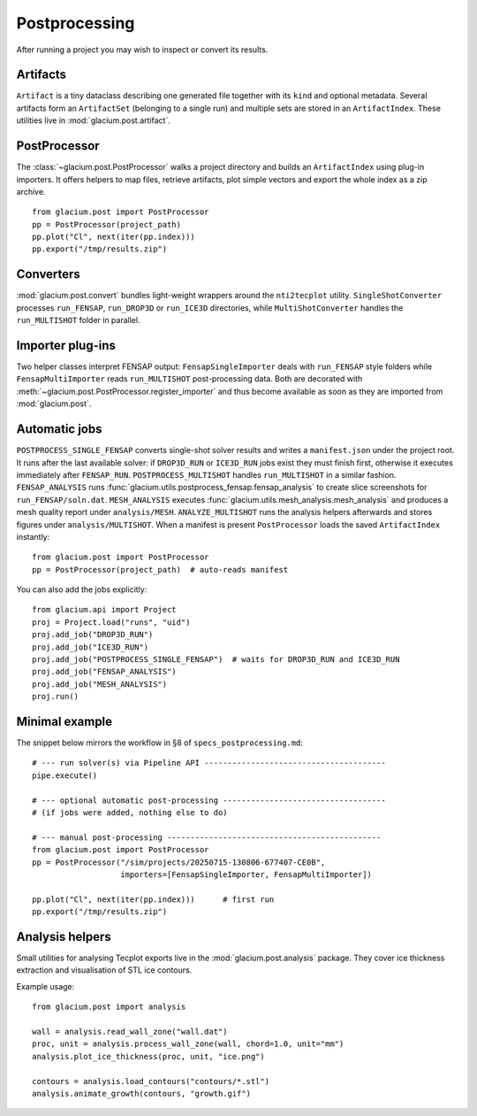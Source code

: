 Postprocessing
==============

After running a project you may wish to inspect or convert its results.

Artifacts
---------

``Artifact`` is a tiny dataclass describing one generated file together with its
``kind`` and optional metadata.  Several artifacts form an ``ArtifactSet``
(belonging to a single run) and multiple sets are stored in an ``ArtifactIndex``.
These utilities live in :mod:`glacium.post.artifact`.

PostProcessor
-------------

The :class:`~glacium.post.PostProcessor` walks a project directory and builds an
``ArtifactIndex`` using plug-in importers.  It offers helpers to map files,
retrieve artifacts, plot simple vectors and export the whole index as a zip
archive.

::

   from glacium.post import PostProcessor
   pp = PostProcessor(project_path)
   pp.plot("Cl", next(iter(pp.index)))
   pp.export("/tmp/results.zip")

Converters
----------

:mod:`glacium.post.convert` bundles light-weight wrappers around the
``nti2tecplot`` utility.  ``SingleShotConverter`` processes ``run_FENSAP``,
``run_DROP3D`` or ``run_ICE3D`` directories, while ``MultiShotConverter`` handles
the ``run_MULTISHOT`` folder in parallel.

Importer plug-ins
-----------------

Two helper classes interpret FENSAP output:
``FensapSingleImporter`` deals with ``run_FENSAP`` style folders while
``FensapMultiImporter`` reads ``run_MULTISHOT`` post-processing data.
Both are decorated with :meth:`~glacium.post.PostProcessor.register_importer`
and thus become available as soon as they are imported from
:mod:`glacium.post`.

Automatic jobs
--------------

``POSTPROCESS_SINGLE_FENSAP`` converts single-shot solver results and writes a
``manifest.json`` under the project root. It runs after the last available
solver: if ``DROP3D_RUN`` or ``ICE3D_RUN`` jobs exist they must finish first,
otherwise it executes immediately after ``FENSAP_RUN``. ``POSTPROCESS_MULTISHOT``
handles ``run_MULTISHOT`` in a similar fashion.
``FENSAP_ANALYSIS`` runs :func:`glacium.utils.postprocess_fensap.fensap_analysis`
to create slice screenshots for ``run_FENSAP/soln.dat``.
``MESH_ANALYSIS`` executes :func:`glacium.utils.mesh_analysis.mesh_analysis`
and produces a mesh quality report under ``analysis/MESH``.
``ANALYZE_MULTISHOT`` runs the analysis helpers afterwards and stores figures
under ``analysis/MULTISHOT``.
When a manifest is present ``PostProcessor`` loads the saved ``ArtifactIndex`` instantly::

   from glacium.post import PostProcessor
   pp = PostProcessor(project_path)  # auto-reads manifest

You can also add the jobs explicitly::

   from glacium.api import Project
   proj = Project.load("runs", "uid")
   proj.add_job("DROP3D_RUN")
   proj.add_job("ICE3D_RUN")
   proj.add_job("POSTPROCESS_SINGLE_FENSAP")  # waits for DROP3D_RUN and ICE3D_RUN
   proj.add_job("FENSAP_ANALYSIS")
   proj.add_job("MESH_ANALYSIS")
   proj.run()

Minimal example
---------------

The snippet below mirrors the workflow in §8 of ``specs_postprocessing.md``::

   # --- run solver(s) via Pipeline API ---------------------------------------
   pipe.execute()

   # --- optional automatic post-processing -----------------------------------
   # (if jobs were added, nothing else to do)

   # --- manual post-processing ----------------------------------------------
   from glacium.post import PostProcessor
   pp = PostProcessor("/sim/projects/20250715-130806-677407-CE0B",
                      importers=[FensapSingleImporter, FensapMultiImporter])

   pp.plot("Cl", next(iter(pp.index)))      # first run
   pp.export("/tmp/results.zip")

Analysis helpers
----------------

Small utilities for analysing Tecplot exports live in the
:mod:`glacium.post.analysis` package. They cover ice thickness extraction
and visualisation of STL ice contours.

Example usage::

   from glacium.post import analysis

   wall = analysis.read_wall_zone("wall.dat")
   proc, unit = analysis.process_wall_zone(wall, chord=1.0, unit="mm")
   analysis.plot_ice_thickness(proc, unit, "ice.png")

   contours = analysis.load_contours("contours/*.stl")
   analysis.animate_growth(contours, "growth.gif")


